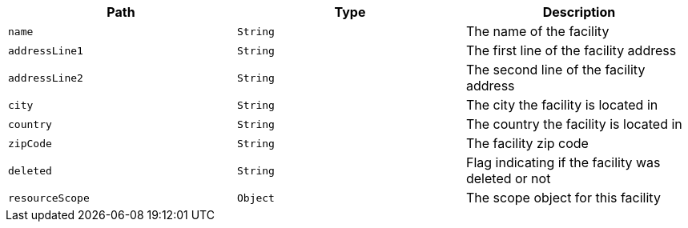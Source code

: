 |===
|Path|Type|Description

|`name`
|`String`
|The name of the facility

|`addressLine1`
|`String`
|The first line of the facility address

|`addressLine2`
|`String`
|The second line of the facility address

|`city`
|`String`
|The city the facility is located in

|`country`
|`String`
|The country the facility is located in

|`zipCode`
|`String`
|The facility zip code

|`deleted`
|`String`
|Flag indicating if the facility was deleted or not

|`resourceScope`
|`Object`
|The scope object for this facility

|===
